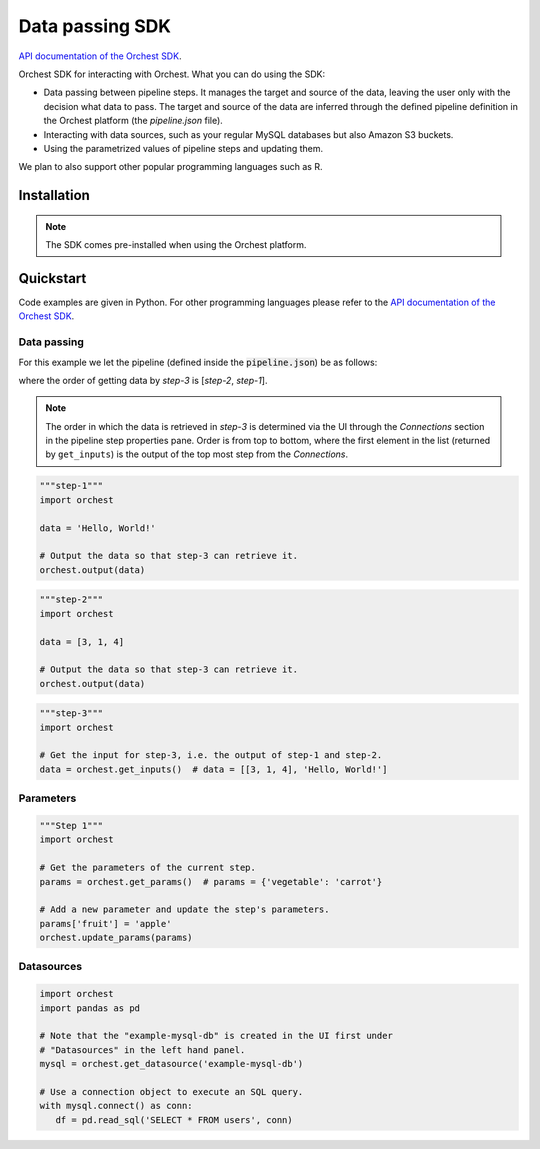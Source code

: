 .. _sdk:

Data passing SDK
================

`API documentation of the Orchest SDK <https://orchest-sdk.readthedocs.io/en/latest/>`_.

Orchest SDK for interacting with Orchest. What you can do using the SDK:

* Data passing between pipeline steps. It manages the target and source of the data, leaving the
  user only with the decision what data to pass. The target and source of the data are inferred
  through the defined pipeline definition in the Orchest platform (the `pipeline.json` file).
* Interacting with data sources, such as your regular MySQL databases but also Amazon S3 buckets.
* Using the parametrized values of pipeline steps and updating them.

We plan to also support other popular programming languages such as R.


Installation
------------
.. note::
   The SDK comes pre-installed when using the Orchest platform.


Quickstart
----------
Code examples are given in Python. For other programming languages please refer to the
`API documentation of the Orchest SDK <https://orchest-sdk.readthedocs.io/en/latest/>`_.

Data passing
~~~~~~~~~~~~

For this example we let the pipeline (defined inside the :code:`pipeline.json`) be as follows: 

.. image:: img/pipeline.png
  :width: 400
  :alt: Pipeline defined as: step-1, step-2 --> step-3
  :align: center

where the order of getting data by `step-3` is [`step-2`, `step-1`].

.. note:: The order in which the data is retrieved in `step-3` is determined via the UI through the
   `Connections` section in the pipeline step properties pane. Order is from top to bottom, where
   the first element in the list (returned by ``get_inputs``) is the output of the top most step 
   from the `Connections`.


.. code-block:: python

   """step-1"""
   import orchest

   data = 'Hello, World!'

   # Output the data so that step-3 can retrieve it.
   orchest.output(data)


.. code-block:: python

   """step-2"""
   import orchest

   data = [3, 1, 4]

   # Output the data so that step-3 can retrieve it.
   orchest.output(data)


.. code-block:: python

   """step-3"""
   import orchest

   # Get the input for step-3, i.e. the output of step-1 and step-2.
   data = orchest.get_inputs()  # data = [[3, 1, 4], 'Hello, World!']


Parameters
~~~~~~~~~~
.. code-block:: python

   """Step 1"""
   import orchest

   # Get the parameters of the current step.
   params = orchest.get_params()  # params = {'vegetable': 'carrot'}

   # Add a new parameter and update the step's parameters.
   params['fruit'] = 'apple'
   orchest.update_params(params)


Datasources
~~~~~~~~~~~
.. code-block:: python

   import orchest
   import pandas as pd

   # Note that the "example-mysql-db" is created in the UI first under
   # "Datasources" in the left hand panel.
   mysql = orchest.get_datasource('example-mysql-db')

   # Use a connection object to execute an SQL query.
   with mysql.connect() as conn:
      df = pd.read_sql('SELECT * FROM users', conn)

